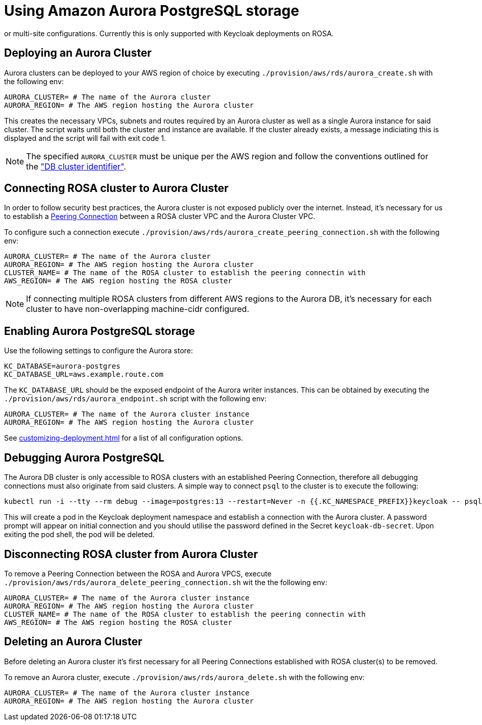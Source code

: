 = Using Amazon Aurora PostgreSQL storage
:description: An Amazon Aurora PostgreSQL instance can be used as the underlying database for Keycloak in either single,
or multi-site configurations. Currently this is only supported with Keycloak deployments on ROSA.

== Deploying an Aurora Cluster

Aurora clusters can be deployed to your AWS region of choice by executing `./provision/aws/rds/aurora_create.sh` with the
following env:

[source]
----
AURORA_CLUSTER= # The name of the Aurora cluster
AURORA_REGION= # The AWS region hosting the Aurora cluster
----

This creates the necessary VPCs, subnets and routes required by an Aurora cluster as well as a single Aurora instance
for said cluster. The script waits until both the cluster and instance are available. If the cluster already exists,
a message indiciating this is displayed and the script will fail with exit code 1.

[NOTE]
====
The specified `AURORA_CLUSTER` must be unique per the AWS region and follow the conventions outlined for the
https://docs.aws.amazon.com/AmazonRDS/latest/AuroraUserGuide/Aurora.CreateInstance.html#Aurora.CreateInstance.Settings["DB cluster identifier"].
====

== Connecting ROSA cluster to Aurora Cluster

In order to follow security best practices, the Aurora cluster is not exposed publicly over the internet. Instead, it's
necessary for us to establish a https://docs.aws.amazon.com/vpc/latest/peering/what-is-vpc-peering.html[Peering Connection]
between a ROSA cluster VPC and the Aurora Cluster VPC.

To configure such a connection execute `./provision/aws/rds/aurora_create_peering_connection.sh` with the following env:

[source]
----
AURORA_CLUSTER= # The name of the Aurora cluster
AURORA_REGION= # The AWS region hosting the Aurora cluster
CLUSTER_NAME= # The name of the ROSA cluster to establish the peering connectin with
AWS_REGION= # The AWS region hosting the ROSA cluster
----

NOTE: If connecting multiple ROSA clusters from different AWS regions to the Aurora DB, it's necessary for each cluster
to have non-overlapping machine-cidr configured.

== Enabling Aurora PostgreSQL storage

Use the following settings to configure the Aurora store:

[source]
----
KC_DATABASE=aurora-postgres
KC_DATABASE_URL=aws.example.route.com
----

The `KC_DATABASE_URL` should be the exposed endpoint of the Aurora writer instances. This can be obtained by executing
the `./provision/aws/rds/aurora_endpoint.sh` script with the following env:

[source]
----
AURORA_CLUSTER= # The name of the Aurora cluster instance
AURORA_REGION= # The AWS region hosting the Aurora cluster
----

See xref:customizing-deployment.adoc[] for a list of all configuration options.

== Debugging Aurora PostgreSQL

The Aurora DB cluster is only accessible to ROSA clusters with an established Peering Connection, therefore all debugging
connections must also originate from said clusters. A simple way to connect `psql` to the cluster is to execute the following:

[source,bash]
----
kubectl run -i --tty --rm debug --image=postgres:13 --restart=Never -n {{.KC_NAMESPACE_PREFIX}}keycloak -- psql -h postgres -d keycloak -U keycloak
----

This will create a pod in the Keycloak deployment namespace and establish a connection with the Aurora cluster. A password
prompt will appear on initial connection and you should utilise the password defined in the Secret `keycloak-db-secret`.
Upon exiting the pod shell, the pod will be deleted.

== Disconnecting ROSA cluster from Aurora Cluster

To remove a Peering Connection between the ROSA and Aurora VPCS, execute `./provision/aws/rds/aurora_delete_peering_connection.sh`
wit the the following env:

[source]
----
AURORA_CLUSTER= # The name of the Aurora cluster instance
AURORA_REGION= # The AWS region hosting the Aurora cluster
CLUSTER_NAME= # The name of the ROSA cluster to establish the peering connectin with
AWS_REGION= # The AWS region hosting the ROSA cluster
----

== Deleting an Aurora Cluster
Before deleting an Aurora cluster it's first necessary for all Peering Connections established with ROSA cluster(s) to
be removed.

To remove an Aurora cluster, execute `./provision/aws/rds/aurora_delete.sh` with the following env:

[source]
----
AURORA_CLUSTER= # The name of the Aurora cluster instance
AURORA_REGION= # The AWS region hosting the Aurora cluster
----
